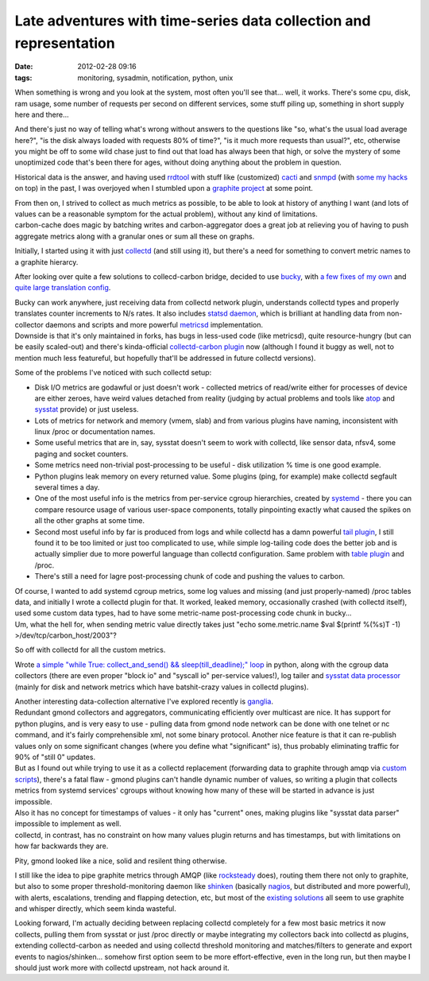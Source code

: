 Late adventures with time-series data collection and representation
###################################################################

:date: 2012-02-28 09:16
:tags: monitoring, sysadmin, notification, python, unix


When something is wrong and you look at the system, most often you'll see
that... well, it works. There's some cpu, disk, ram usage, some number of
requests per second on different services, some stuff piling up, something in
short supply here and there...

And there's just no way of telling what's wrong without answers to the questions
like "so, what's the usual load average here?", "is the disk always loaded with
requests 80% of time?", "is it much more requests than usual?", etc, otherwise
you might be off to some wild chase just to find out that load has always been
that high, or solve the mystery of some unoptimized code that's been there for
ages, without doing anything about the problem in question.

Historical data is the answer, and having used `rrdtool
<http://oss.oetiker.ch/rrdtool/>`_ with stuff like (customized) `cacti
<http://www.cacti.net/>`_ and `snmpd <http://www.net-snmp.org/>`_ (with `some my
hacks <http://snmpd-pyagentx.sf.net/>`_ on top) in the past, I was overjoyed
when I stumbled upon a `graphite project
<http://graphite.readthedocs.org/en/latest/>`_ at some point.

| From then on, I strived to collect as much metrics as possible, to be able to
  look at history of anything I want (and lots of values can be a reasonable
  symptom for the actual problem), without any kind of limitations.
| carbon-cache does magic by batching writes and carbon-aggregator does a great
  job at relieving you of having to push aggregate metrics along with a granular
  ones or sum all these on graphs.

Initially, I started using it with just `collectd <http://collectd.org/>`_ (and
still using it), but there's a need for something to convert metric names to a
graphite hierarcy.

After looking over quite a few solutions to collecd-carbon bridge, decided to
use `bucky <https://github.com/cloudant/bucky>`_, with `a few fixes of my own
<https://github.com/mk-fg/bucky>`_ and `quite large translation config
<http://fraggod.net/static/code/bucky_conf.py>`_.

| Bucky can work anywhere, just receiving data from collectd network plugin,
  understands collectd types and properly translates counter increments to N/s
  rates. It also includes `statsd daemon <https://github.com/etsy/statsd>`_,
  which is brilliant at handling data from non-collector daemons and scripts and
  more powerful `metricsd <https://github.com/kpumuk/metricsd>`_ implementation.
| Downside is that it's only maintained in forks, has bugs in less-used code
  (like metricsd), quite resource-hungry (but can be easily scaled-out) and
  there's kinda-official `collectd-carbon plugin
  <http://collectd.org/wiki/index.php/Plugin:Carbon>`_ now (although I found it
  buggy as well, not to mention much less featureful, but hopefully that'll be
  addressed in future collectd versions).

Some of the problems I've noticed with such collectd setup:

-  Disk I/O metrics are godawful or just doesn't work - collected
   metrics of read/write either for processes of device are either
   zeroes, have weird values detached from reality (judging by actual
   problems and tools like `atop <http://www.atoptool.nl/>`_ and
   `sysstat <http://sebastien.godard.pagesperso-orange.fr/>`_ provide)
   or just useless.
-  Lots of metrics for network and memory (vmem, slab) and from various
   plugins have naming, inconsistent with linux /proc or documentation
   names.
-  Some useful metrics that are in, say, sysstat doesn't seem to work
   with collectd, like sensor data, nfsv4, some paging and socket
   counters.
-  Some metrics need non-trivial post-processing to be useful - disk
   utilization % time is one good example.
-  Python plugins leak memory on every returned value. Some plugins
   (ping, for example) make collectd segfault several times a day.
-  One of the most useful info is the metrics from per-service cgroup
   hierarchies, created by
   `systemd <http://www.freedesktop.org/wiki/Software/systemd>`_ - there
   you can compare resource usage of various user-space components,
   totally pinpointing exactly what caused the spikes on all the other
   graphs at some time.
-  Second most useful info by far is produced from logs and while
   collectd has a damn powerful `tail
   plugin <http://collectd.org/wiki/index.php/Plugin:Tail>`_, I still
   found it to be too limited or just too complicated to use, while
   simple log-tailing code does the better job and is actually simplier
   due to more powerful language than collectd configuration. Same
   problem with `table
   plugin <http://collectd.org/wiki/index.php/Plugin:Table>`_ and /proc.
-  There's still a need for lagre post-processing chunk of code and
   pushing the values to carbon.

| Of course, I wanted to add systemd cgroup metrics, some log values and missing
  (and just properly-named) /proc tables data, and initially I wrote a collectd
  plugin for that.  It worked, leaked memory, occasionally crashed (with
  collectd itself), used some custom data types, had to have some metric-name
  post-processing code chunk in bucky...
| Um, what the hell for, when sending metric value directly takes just "echo
  some.metric.name $val $(printf %(%s)T -1) >/dev/tcp/carbon\_host/2003"?

So off with collectd for all the custom metrics.

Wrote `a simple "while True: collect_and_send() && sleep(till_deadline);" loop
<http://fraggod.net/static/code/harvestd.py>`_ in python, along with the cgroup
data collectors (there are even proper "block io" and "syscall io" per-service
values!), log tailer and `sysstat data processor
<http://fraggod.net/static/code/sa_carbon.py>`_ (mainly for disk and network
metrics which have batshit-crazy values in collectd plugins).

| Another interesting data-collection alternative I've explored recently is
  `ganglia <http://ganglia.info>`_.
| Redundant gmond collectors and aggregators, communicating efficiently over
  multicast are nice. It has support for python plugins, and is very easy to
  use - pulling data from gmond node network can be done with one telnet or nc
  command, and it's fairly comprehensible xml, not some binary protocol. Another
  nice feature is that it can re-publish values only on some significant changes
  (where you define what "significant" is), thus probably eliminating traffic
  for 90% of "still 0" updates.

| But as I found out while trying to use it as a collectd replacement
  (forwarding data to graphite through amqp via `custom scripts
  <https://github.com/mk-fg/gmond-amqp-graphite>`_), there's a fatal flaw -
  gmond plugins can't handle dynamic number of values, so writing a plugin that
  collects metrics from systemd services' cgroups without knowing how many of
  these will be started in advance is just impossible.
| Also it has no concept for timestamps of values - it only has "current" ones,
  making plugins like "sysstat data parser" impossible to implement as well.
| collectd, in contrast, has no constraint on how many values plugin returns and
  has timestamps, but with limitations on how far backwards they are.

Pity, gmond looked like a nice, solid and resilent thing otherwise.

I still like the idea to pipe graphite metrics through AMQP (like `rocksteady
<http://code.google.com/p/rocksteady/>`_ does), routing them there not only to
graphite, but also to some proper threshold-monitoring daemon like `shinken
<http://www.shinken-monitoring.org>`_ (basically `nagios
<http://www.nagios.org/>`_, but distributed and more powerful), with alerts,
escalations, trending and flapping detection, etc, but most of the `existing
solutions
<http://www.protocolostomy.com/2012/02/24/sending-alerts-with-graphite-graphs-from-nagios/>`_
all seem to use graphite and whisper directly, which seem kinda wasteful.

Looking forward, I'm actually deciding between replacing collectd completely for
a few most basic metrics it now collects, pulling them from sysstat or just
/proc directly or maybe integrating my collectors back into collectd as plugins,
extending collectd-carbon as needed and using collectd threshold monitoring and
matches/filters to generate and export events to nagios/shinken... somehow first
option seem to be more effort-effective, even in the long run, but then maybe I
should just work more with collectd upstream, not hack around it.
